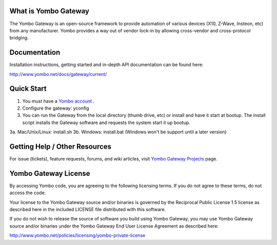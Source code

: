 =====================
What is Yombo Gateway
=====================

The Yombo Gateway is an open-source framework to provide automation of various
devices (X10, Z-Wave, Insteon, etc) from any manufacturer.  Yombo provides a
way out of vendor lock-in by allowing cross-vendor and cross-protocol bridging.

=============
Documentation
=============

Installation instructions, getting started and in-depth API documentation can
be found here:

http://www.yombo.net/docs/gateway/current/

===========
Quick Start
===========

1. You must have a `Yombo account <http://www.yombo.net>`_ .
2. Configure the gateway: yconfig 
3. You can run the Gateway from the local directory (thumb drive, etc)
   or install and have it start at bootup. The install script installs
   the Gateway software and requests the system start it up bootup.
3a. Mac/Unix/Linux: install.sh
3b. Windows: install.bat (Windows won't be support until a later version)

===============================
Getting Help / Other Resources
===============================

For issue (tickets), feature requests, forums,  and wiki articles, visit
`Yombo Gateway Projects <https://projects.yombo.net/projects/gateway>`_ page.

=========================
Yombo Gateway License 
=========================

By accessing Yombo code, you are agreeing to the following licensing terms. 
If you do not agree to these terms, do not access the code.

Your license to the Yombo Gateway source and/or binaries is governed by the
Reciprocal Public License 1.5 license as described here in the included
LICENSE file distributed with this software.

If you do not wish to release the source of software you build using Yombo
Gateway, you may use Yombo Gateway source and/or binaries under the Yombo
Gateway End User License Agreement as described here:

http://www.yombo.net/policies/licensing/yombo-private-license
